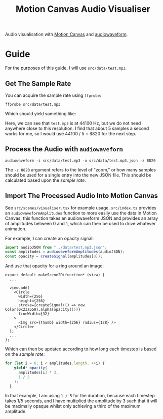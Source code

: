 #+title: Motion Canvas Audio Visualiser

Audio visualisation with [[https://motioncanvas.io][Motion Canvas]] and [[https://github.com/bbc/audiowaveform/][audiowaveform]].

* Guide
For the purposes of this guide, I will use =src/data/test.mp3=.

** Get The Sample Rate
You can acquire the sample rate using =ffprobe=:
#+begin_src shell
ffprobe src/data/test.mp3
#+end_src

Which should yield something like:
#+begin_export ascii
ffprobe version 5.1.3 Copyright (c) 2007-2022 the FFmpeg developers
  built with gcc 12.2.0 (GCC)
  configuration: ...
Input #0, mp3, from 'src/data/test.mp3':
  Duration: 00:00:03.79, start: 0.025057, bitrate: 85 kb/s
  Stream #0:0: Audio: mp3, 44100 Hz, mono, fltp, 85 kb/s
#+end_export

Here, we can see that =test.mp3= is at 44100 Hz, but we do not need anywhere close to this resolution. I find that about 5 samples a second works for me, so I would use 44100 / 5 = 8820 for the next step.

** Process the Audio with =audiowaveform=
#+begin_src shell
audiowaveform -i src/data/test.mp3 -o src/data/test.mp3.json -z 8820
#+end_src

The =-z 8820= argument refers to the level of "zoom," or how many samples should be used for a single entry into the new JSON file. This should be calculated based upon the [[Get The Sample Rate][sample rate]].

** Import The Processed Audio Into Motion Canvas
See =src/scenes/visualiser.tsx= for example usage. =src/index.ts= provides an =audiowaveformAmplitudes= function to more easily use the data in Motion Canvas; this function takes an audiowaveform JSON and provides an array of amplitudes between 0 and 1, which can then be used to drive whatever animation.

For example, I can create an opacity signal:
#+begin_src typescript
import audioJSON from "../data/test.mp3.json";
const amplitudes = audiowaveformAmplitudes(audioJSON);
const opacity = createSignal(amplitudes[0]);
#+end_src

And use that opacity for a ring around an image:
#+begin_src tsx
export default makeScene2D(function* (view) {
  ...

  view.add(
    <Circle
      width={256}
      height={256}
      stroke={createSignal(() => new Color(0x23a559).alpha(opacity()))}
      lineWidth={32}
    >
      <Img src={thumb} width={256} radius={128} />
    </Circle>
  );
  ...
};
#+end_src

Which can then be updated according to how long each timestep is based on the [[Get The Sample Rate][sample rate]]:
#+begin_src typescript
for (let i = 0; i < amplitudes.length; ++i) {
    yield* opacity(
      amplitudes[i] * 3,
      1 / 5
    );
  }
#+end_src

In that example, I am using =1 / 5= for the duration, because each timestep takes 1/5 seconds, and I have multiplied the amplitude by 3 such that it will be maximally opaque whilst only achieving a third of the maximum amplitude.
